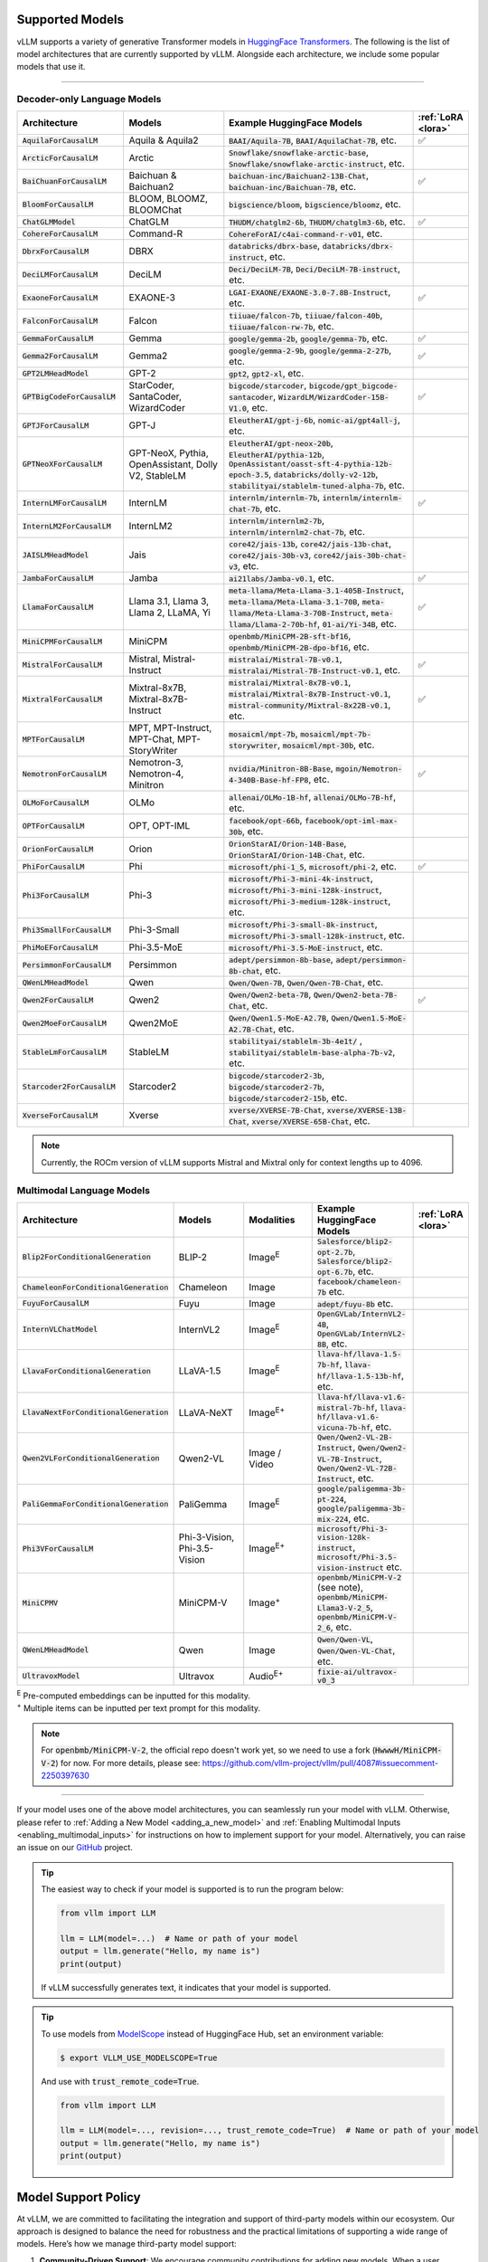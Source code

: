 .. _supported_models:

Supported Models
================

vLLM supports a variety of generative Transformer models in `HuggingFace Transformers <https://huggingface.co/models>`_.
The following is the list of model architectures that are currently supported by vLLM.
Alongside each architecture, we include some popular models that use it.

----

Decoder-only Language Models
^^^^^^^^^^^^^^^^^^^^^^^^^^^^^
.. list-table::
  :widths: 25 25 50 5
  :header-rows: 1

  * - Architecture
    - Models
    - Example HuggingFace Models
    - :ref:`LoRA <lora>`
  * - :code:`AquilaForCausalLM`
    - Aquila & Aquila2
    - :code:`BAAI/Aquila-7B`, :code:`BAAI/AquilaChat-7B`, etc.
    - ✅︎
  * - :code:`ArcticForCausalLM`
    - Arctic
    - :code:`Snowflake/snowflake-arctic-base`, :code:`Snowflake/snowflake-arctic-instruct`, etc.
    -
  * - :code:`BaiChuanForCausalLM`
    - Baichuan & Baichuan2
    - :code:`baichuan-inc/Baichuan2-13B-Chat`, :code:`baichuan-inc/Baichuan-7B`, etc.
    - ✅︎
  * - :code:`BloomForCausalLM`
    - BLOOM, BLOOMZ, BLOOMChat
    - :code:`bigscience/bloom`, :code:`bigscience/bloomz`, etc.
    -
  * - :code:`ChatGLMModel`
    - ChatGLM
    - :code:`THUDM/chatglm2-6b`, :code:`THUDM/chatglm3-6b`, etc.
    - ✅︎
  * - :code:`CohereForCausalLM`
    - Command-R
    - :code:`CohereForAI/c4ai-command-r-v01`, etc.
    -
  * - :code:`DbrxForCausalLM`
    - DBRX
    - :code:`databricks/dbrx-base`, :code:`databricks/dbrx-instruct`, etc.
    -
  * - :code:`DeciLMForCausalLM`
    - DeciLM
    - :code:`Deci/DeciLM-7B`, :code:`Deci/DeciLM-7B-instruct`, etc.
    -
  * - :code:`ExaoneForCausalLM`
    - EXAONE-3
    - :code:`LGAI-EXAONE/EXAONE-3.0-7.8B-Instruct`, etc.
    - ✅︎
  * - :code:`FalconForCausalLM`
    - Falcon
    - :code:`tiiuae/falcon-7b`, :code:`tiiuae/falcon-40b`, :code:`tiiuae/falcon-rw-7b`, etc.
    -
  * - :code:`GemmaForCausalLM`
    - Gemma
    - :code:`google/gemma-2b`, :code:`google/gemma-7b`, etc.
    - ✅︎
  * - :code:`Gemma2ForCausalLM`
    - Gemma2
    - :code:`google/gemma-2-9b`, :code:`google/gemma-2-27b`, etc.
    - ✅︎
  * - :code:`GPT2LMHeadModel`
    - GPT-2
    - :code:`gpt2`, :code:`gpt2-xl`, etc.
    -
  * - :code:`GPTBigCodeForCausalLM`
    - StarCoder, SantaCoder, WizardCoder
    - :code:`bigcode/starcoder`, :code:`bigcode/gpt_bigcode-santacoder`, :code:`WizardLM/WizardCoder-15B-V1.0`, etc.
    - ✅︎
  * - :code:`GPTJForCausalLM`
    - GPT-J
    - :code:`EleutherAI/gpt-j-6b`, :code:`nomic-ai/gpt4all-j`, etc.
    -
  * - :code:`GPTNeoXForCausalLM`
    - GPT-NeoX, Pythia, OpenAssistant, Dolly V2, StableLM
    - :code:`EleutherAI/gpt-neox-20b`, :code:`EleutherAI/pythia-12b`, :code:`OpenAssistant/oasst-sft-4-pythia-12b-epoch-3.5`, :code:`databricks/dolly-v2-12b`, :code:`stabilityai/stablelm-tuned-alpha-7b`, etc.
    -
  * - :code:`InternLMForCausalLM`
    - InternLM
    - :code:`internlm/internlm-7b`, :code:`internlm/internlm-chat-7b`, etc.
    - ✅︎
  * - :code:`InternLM2ForCausalLM`
    - InternLM2
    - :code:`internlm/internlm2-7b`, :code:`internlm/internlm2-chat-7b`, etc.
    -
  * - :code:`JAISLMHeadModel`
    - Jais
    - :code:`core42/jais-13b`, :code:`core42/jais-13b-chat`, :code:`core42/jais-30b-v3`, :code:`core42/jais-30b-chat-v3`, etc.
    -
  * - :code:`JambaForCausalLM`
    - Jamba
    - :code:`ai21labs/Jamba-v0.1`, etc.
    - ✅︎
  * - :code:`LlamaForCausalLM`
    - Llama 3.1, Llama 3, Llama 2, LLaMA, Yi
    - :code:`meta-llama/Meta-Llama-3.1-405B-Instruct`, :code:`meta-llama/Meta-Llama-3.1-70B`, :code:`meta-llama/Meta-Llama-3-70B-Instruct`, :code:`meta-llama/Llama-2-70b-hf`, :code:`01-ai/Yi-34B`, etc.
    - ✅︎
  * - :code:`MiniCPMForCausalLM`
    - MiniCPM
    - :code:`openbmb/MiniCPM-2B-sft-bf16`, :code:`openbmb/MiniCPM-2B-dpo-bf16`, etc.
    -
  * - :code:`MistralForCausalLM`
    - Mistral, Mistral-Instruct
    - :code:`mistralai/Mistral-7B-v0.1`, :code:`mistralai/Mistral-7B-Instruct-v0.1`, etc.
    - ✅︎
  * - :code:`MixtralForCausalLM`
    - Mixtral-8x7B, Mixtral-8x7B-Instruct
    - :code:`mistralai/Mixtral-8x7B-v0.1`, :code:`mistralai/Mixtral-8x7B-Instruct-v0.1`, :code:`mistral-community/Mixtral-8x22B-v0.1`, etc.
    - ✅︎
  * - :code:`MPTForCausalLM`
    - MPT, MPT-Instruct, MPT-Chat, MPT-StoryWriter
    - :code:`mosaicml/mpt-7b`, :code:`mosaicml/mpt-7b-storywriter`, :code:`mosaicml/mpt-30b`, etc.
    -
  * - :code:`NemotronForCausalLM`
    - Nemotron-3, Nemotron-4, Minitron
    - :code:`nvidia/Minitron-8B-Base`, :code:`mgoin/Nemotron-4-340B-Base-hf-FP8`, etc.
    - ✅︎
  * - :code:`OLMoForCausalLM`
    - OLMo
    - :code:`allenai/OLMo-1B-hf`, :code:`allenai/OLMo-7B-hf`, etc.
    -
  * - :code:`OPTForCausalLM`
    - OPT, OPT-IML
    - :code:`facebook/opt-66b`, :code:`facebook/opt-iml-max-30b`, etc.
    -
  * - :code:`OrionForCausalLM`
    - Orion
    - :code:`OrionStarAI/Orion-14B-Base`, :code:`OrionStarAI/Orion-14B-Chat`, etc.
    -
  * - :code:`PhiForCausalLM`
    - Phi
    - :code:`microsoft/phi-1_5`, :code:`microsoft/phi-2`, etc.
    - ✅︎
  * - :code:`Phi3ForCausalLM`
    - Phi-3
    - :code:`microsoft/Phi-3-mini-4k-instruct`, :code:`microsoft/Phi-3-mini-128k-instruct`, :code:`microsoft/Phi-3-medium-128k-instruct`, etc.
    -
  * - :code:`Phi3SmallForCausalLM`
    - Phi-3-Small
    - :code:`microsoft/Phi-3-small-8k-instruct`, :code:`microsoft/Phi-3-small-128k-instruct`, etc.
    -
  * - :code:`PhiMoEForCausalLM`
    - Phi-3.5-MoE
    - :code:`microsoft/Phi-3.5-MoE-instruct`, etc.
    -
  * - :code:`PersimmonForCausalLM`
    - Persimmon
    - :code:`adept/persimmon-8b-base`, :code:`adept/persimmon-8b-chat`, etc.
    - 
  * - :code:`QWenLMHeadModel`
    - Qwen
    - :code:`Qwen/Qwen-7B`, :code:`Qwen/Qwen-7B-Chat`, etc.
    -
  * - :code:`Qwen2ForCausalLM`
    - Qwen2
    - :code:`Qwen/Qwen2-beta-7B`, :code:`Qwen/Qwen2-beta-7B-Chat`, etc.
    - ✅︎
  * - :code:`Qwen2MoeForCausalLM`
    - Qwen2MoE
    - :code:`Qwen/Qwen1.5-MoE-A2.7B`, :code:`Qwen/Qwen1.5-MoE-A2.7B-Chat`, etc.
    -
  * - :code:`StableLmForCausalLM`
    - StableLM
    - :code:`stabilityai/stablelm-3b-4e1t/` , :code:`stabilityai/stablelm-base-alpha-7b-v2`, etc.
    -
  * - :code:`Starcoder2ForCausalLM`
    - Starcoder2
    - :code:`bigcode/starcoder2-3b`, :code:`bigcode/starcoder2-7b`, :code:`bigcode/starcoder2-15b`, etc.
    -
  * - :code:`XverseForCausalLM`
    - Xverse
    - :code:`xverse/XVERSE-7B-Chat`, :code:`xverse/XVERSE-13B-Chat`, :code:`xverse/XVERSE-65B-Chat`, etc.
    -

.. note::
    Currently, the ROCm version of vLLM supports Mistral and Mixtral only for context lengths up to 4096.

.. _supported_vlms:

Multimodal Language Models
^^^^^^^^^^^^^^^^^^^^^^^^^^^^

.. list-table::
  :widths: 25 25 25 25 5
  :header-rows: 1

  * - Architecture
    - Models
    - Modalities
    - Example HuggingFace Models
    - :ref:`LoRA <lora>`
  * - :code:`Blip2ForConditionalGeneration`
    - BLIP-2
    - Image\ :sup:`E`
    - :code:`Salesforce/blip2-opt-2.7b`, :code:`Salesforce/blip2-opt-6.7b`, etc.
    -
  * - :code:`ChameleonForConditionalGeneration`
    - Chameleon
    - Image
    - :code:`facebook/chameleon-7b` etc.
    - 
  * - :code:`FuyuForCausalLM`
    - Fuyu
    - Image
    - :code:`adept/fuyu-8b` etc.
    - 
  * - :code:`InternVLChatModel`
    - InternVL2
    - Image\ :sup:`E`
    - :code:`OpenGVLab/InternVL2-4B`, :code:`OpenGVLab/InternVL2-8B`, etc.
    - 
  * - :code:`LlavaForConditionalGeneration`
    - LLaVA-1.5
    - Image\ :sup:`E`
    - :code:`llava-hf/llava-1.5-7b-hf`, :code:`llava-hf/llava-1.5-13b-hf`, etc.
    -
  * - :code:`LlavaNextForConditionalGeneration`
    - LLaVA-NeXT
    - Image\ :sup:`E+`
    - :code:`llava-hf/llava-v1.6-mistral-7b-hf`, :code:`llava-hf/llava-v1.6-vicuna-7b-hf`, etc.
    -
  * - :code:`Qwen2VLForConditionalGeneration`
    - Qwen2-VL
    - Image / Video
    - :code:`Qwen/Qwen2-VL-2B-Instruct`, :code:`Qwen/Qwen2-VL-7B-Instruct`, :code:`Qwen/Qwen2-VL-72B-Instruct`, etc.
    -
  * - :code:`PaliGemmaForConditionalGeneration`
    - PaliGemma
    - Image\ :sup:`E`
    - :code:`google/paligemma-3b-pt-224`, :code:`google/paligemma-3b-mix-224`, etc.
    - 
  * - :code:`Phi3VForCausalLM`
    - Phi-3-Vision, Phi-3.5-Vision
    - Image\ :sup:`E+`
    - :code:`microsoft/Phi-3-vision-128k-instruct`, :code:`microsoft/Phi-3.5-vision-instruct` etc.
    -
  * - :code:`MiniCPMV`
    - MiniCPM-V
    - Image\ :sup:`+`
    - :code:`openbmb/MiniCPM-V-2` (see note), :code:`openbmb/MiniCPM-Llama3-V-2_5`, :code:`openbmb/MiniCPM-V-2_6`, etc.
    -
  * - :code:`QWenLMHeadModel`
    - Qwen
    - Image
    - :code:`Qwen/Qwen-VL`, :code:`Qwen/Qwen-VL-Chat`, etc.
    -
  * - :code:`UltravoxModel`
    - Ultravox
    - Audio\ :sup:`E+`
    - :code:`fixie-ai/ultravox-v0_3`
    -

| :sup:`E` Pre-computed embeddings can be inputted for this modality.
| :sup:`+` Multiple items can be inputted per text prompt for this modality.

.. note::
  For :code:`openbmb/MiniCPM-V-2`, the official repo doesn't work yet, so we need to use a fork (:code:`HwwwH/MiniCPM-V-2`) for now.
  For more details, please see: https://github.com/vllm-project/vllm/pull/4087#issuecomment-2250397630

----

If your model uses one of the above model architectures, you can seamlessly run your model with vLLM.
Otherwise, please refer to :ref:`Adding a New Model <adding_a_new_model>` and :ref:`Enabling Multimodal Inputs <enabling_multimodal_inputs>` 
for instructions on how to implement support for your model.
Alternatively, you can raise an issue on our `GitHub <https://github.com/vllm-project/vllm/issues>`_ project.

.. tip::
    The easiest way to check if your model is supported is to run the program below:

    .. code-block:: python

        from vllm import LLM

        llm = LLM(model=...)  # Name or path of your model
        output = llm.generate("Hello, my name is")
        print(output)

    If vLLM successfully generates text, it indicates that your model is supported.

.. tip::
    To use models from `ModelScope <https://www.modelscope.cn>`_ instead of HuggingFace Hub, set an environment variable:

    .. code-block:: shell

       $ export VLLM_USE_MODELSCOPE=True

    And use with :code:`trust_remote_code=True`.

    .. code-block:: python

        from vllm import LLM

        llm = LLM(model=..., revision=..., trust_remote_code=True)  # Name or path of your model
        output = llm.generate("Hello, my name is")
        print(output)


Model Support Policy
=====================

At vLLM, we are committed to facilitating the integration and support of third-party models within our ecosystem. Our approach is designed to balance the need for robustness and the practical limitations of supporting a wide range of models. Here’s how we manage third-party model support:

1. **Community-Driven Support**: We encourage community contributions for adding new models. When a user requests support for a new model, we welcome pull requests (PRs) from the community. These contributions are evaluated primarily on the sensibility of the output they generate, rather than strict consistency with existing implementations such as those in transformers. **Call for contribution:** PRs coming directly from model vendors are greatly appreciated!

2. **Best-Effort Consistency**: While we aim to maintain a level of consistency between the models implemented in vLLM and other frameworks like transformers, complete alignment is not always feasible. Factors like acceleration techniques and the use of low-precision computations can introduce discrepancies. Our commitment is to ensure that the implemented models are functional and produce sensible results.

3. **Issue Resolution and Model Updates**: Users are encouraged to report any bugs or issues they encounter with third-party models. Proposed fixes should be submitted via PRs, with a clear explanation of the problem and the rationale behind the proposed solution. If a fix for one model impacts another, we rely on the community to highlight and address these cross-model dependencies. Note: for bugfix PRs, it is good etiquette to inform the original author to seek their feedback.

4. **Monitoring and Updates**: Users interested in specific models should monitor the commit history for those models (e.g., by tracking changes in the main/vllm/model_executor/models directory). This proactive approach helps users stay informed about updates and changes that may affect the models they use.

5. **Selective Focus**: Our resources are primarily directed towards models with significant user interest and impact. Models that are less frequently used may receive less attention, and we rely on the community to play a more active role in their upkeep and improvement.

Through this approach, vLLM fosters a collaborative environment where both the core development team and the broader community contribute to the robustness and diversity of the third-party models supported in our ecosystem.

Note that, as an inference engine, vLLM does not introduce new models. Therefore, all models supported by vLLM are third-party models in this regard.

We have the following levels of testing for models:

1. **Strict Consistency**: We compare the output of the model with the output of the model in the HuggingFace Transformers library under greedy decoding. This is the most stringent test. Please refer to `test_models.py <https://github.com/vllm-project/vllm/blob/main/tests/models/test_models.py>`_ and `test_big_models.py <https://github.com/vllm-project/vllm/blob/main/tests/models/test_big_models.py>`_ for the models that have passed this test.
2. **Output Sensibility**: We check if the output of the model is sensible and coherent, by measuring the perplexity of the output and checking for any obvious errors. This is a less stringent test.
3. **Runtime Functionality**: We check if the model can be loaded and run without errors. This is the least stringent test. Please refer to `functionality tests <https://github.com/vllm-project/vllm/tree/main/tests>`_ and `examples <https://github.com/vllm-project/vllm/tree/main/examples>`_ for the models that have passed this test.
4. **Community Feedback**: We rely on the community to provide feedback on the models. If a model is broken or not working as expected, we encourage users to raise issues to report it or open pull requests to fix it. The rest of the models fall under this category.
